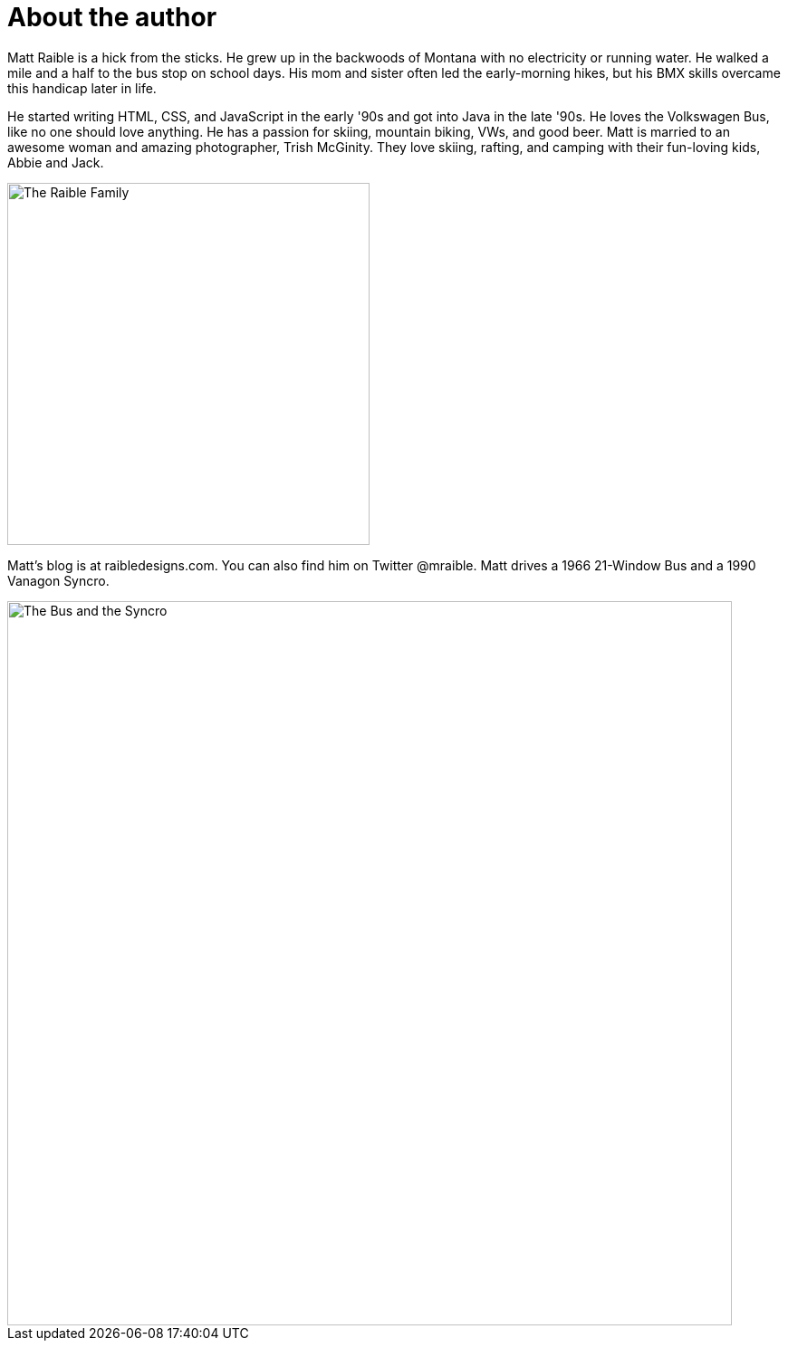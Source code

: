 = About the author

Matt Raible is a hick from the sticks. He grew up in the backwoods of Montana with no electricity or running water. He walked a mile and a half to the bus stop on school days. His mom and sister often led the early-morning hikes, but his BMX skills overcame this handicap later in life.

He started writing HTML, CSS, and JavaScript in the early '90s and got into Java in the late '90s. He loves the Volkswagen Bus, like no one should love anything. He has a passion for skiing, mountain biking, VWs, and good beer. Matt is married to an awesome woman and amazing photographer, Trish McGinity. They love skiing, rafting, and camping with their fun-loving kids, Abbie and Jack.

image::about/family.jpg[The Raible Family, 400, scaledwidth=50%, align=center]

Matt's blog is at raibledesigns.com. You can also find him on Twitter @mraible. Matt drives a 1966 21-Window Bus and a 1990 Vanagon Syncro.

image::about/bus-and-van.jpg[The Bus and the Syncro, 800, scaledwidth=72%, align=center]
